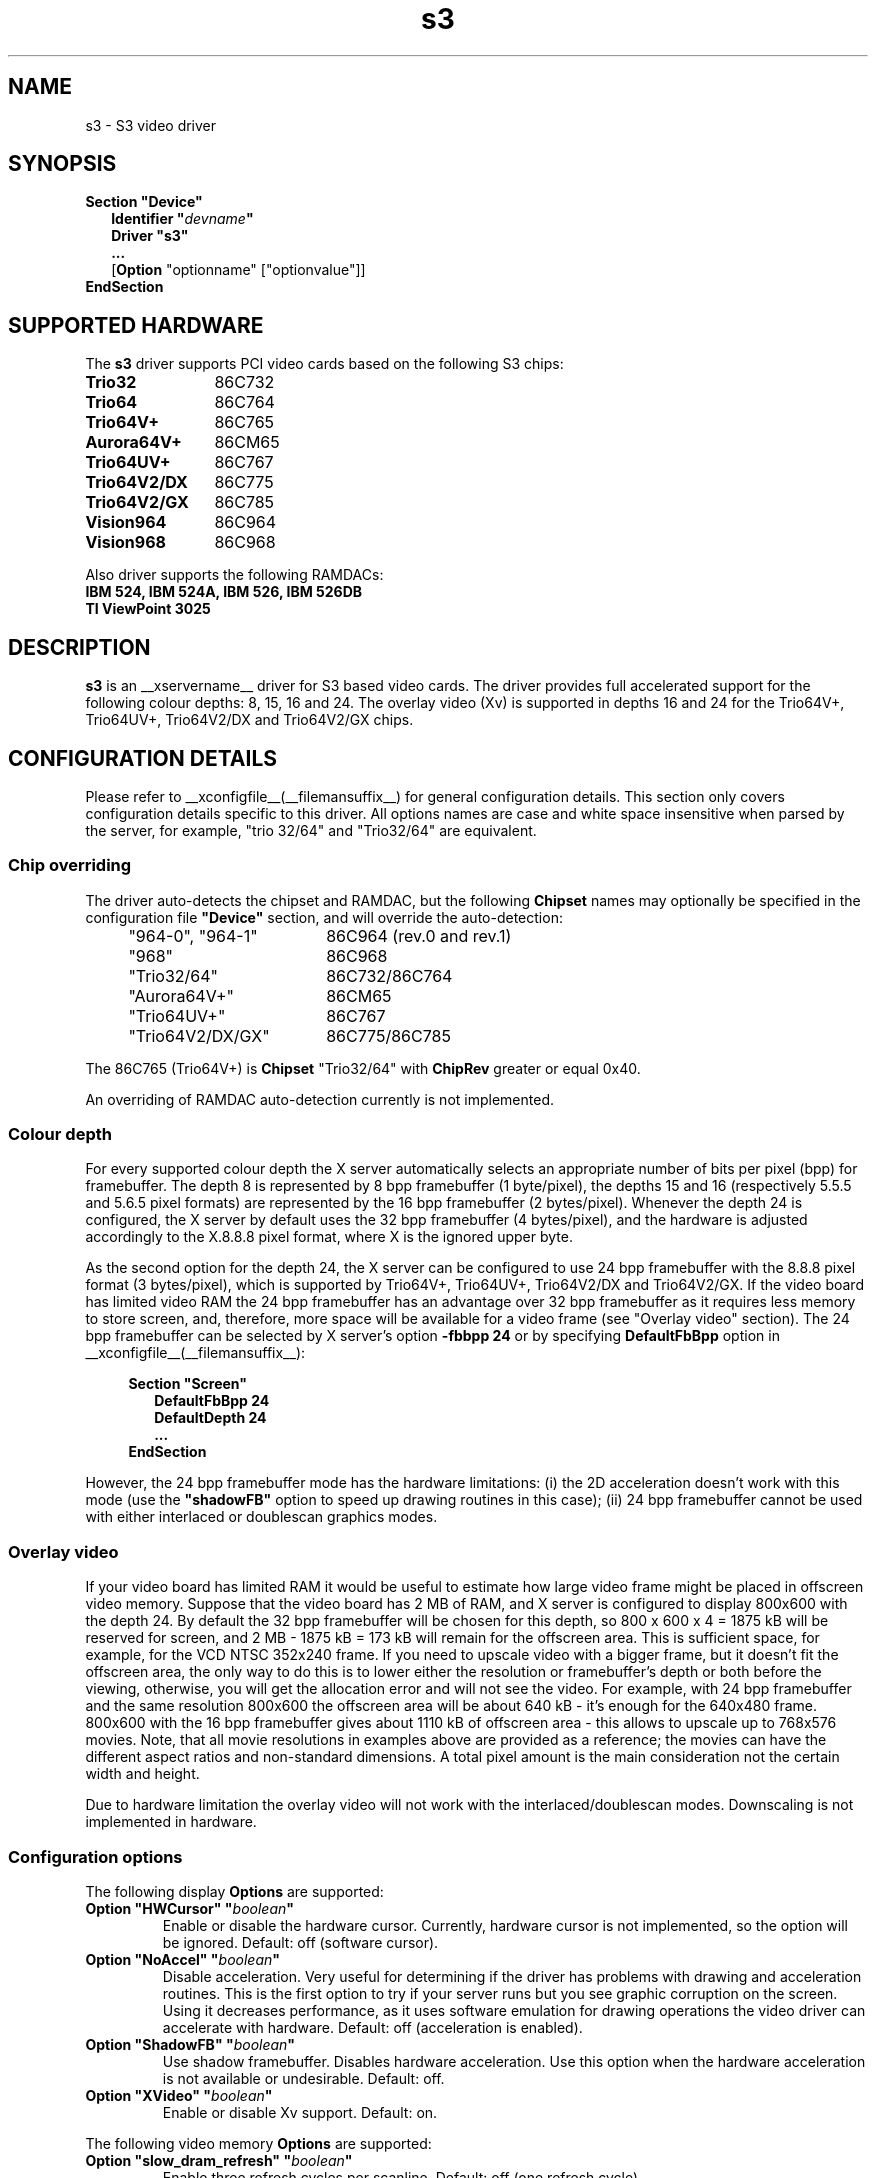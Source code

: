 .\" shorthand for double quote that works everywhere.
.ds q \N'34'
.TH s3 __drivermansuffix__ __vendorversion__
.SH NAME
s3 \- S3 video driver
.SH SYNOPSIS
.B Section \*qDevice\*q
.RS 2
.B Identifier \*q\fIdevname\fP\*q
.br
.B Driver \*qs3\*q
.br
.B ...
.br
[\fBOption\fP "optionname" ["optionvalue"]]
.RE
.B EndSection

.SH SUPPORTED HARDWARE
The
.B s3
driver supports PCI video cards based on the following S3 chips:
.TP 12
.B Trio32
86C732
.TP 12
.B Trio64
86C764
.TP 12
.B Trio64V+
86C765
.TP 12
.B Aurora64V+
86CM65
.TP 12
.B Trio64UV+
86C767
.TP 12
.B Trio64V2/DX
86C775
.TP 12
.B Trio64V2/GX
86C785
.TP 12
.B Vision964
86C964
.TP 12
.B Vision968
86C968

.PP
Also driver supports the following RAMDACs:
.TP 12
.B IBM 524, IBM 524A, IBM 526, IBM 526DB
.TP 12
.B TI ViewPoint 3025 

.SH DESCRIPTION
\fBs3\fP is an __xservername__ driver for S3 based video cards. The
driver provides full accelerated support for the following colour
depths: 8, 15, 16 and 24. The overlay video (Xv) is supported in
depths 16 and 24 for the Trio64V+, Trio64UV+, Trio64V2/DX and
Trio64V2/GX chips.

.SH CONFIGURATION DETAILS
Please refer to __xconfigfile__(__filemansuffix__) for general
configuration details.  This section only covers configuration details
specific to this driver. All options names are case and white space
insensitive when parsed by the server, for example, "trio 32/64" and
"Trio32/64" are equivalent.

.SS
Chip overriding
.PP
The driver auto-detects the chipset and RAMDAC, but the following
\fBChipset\fP names may optionally be specified in the configuration
file \fB\*qDevice\*q\fP section, and will override the auto-detection:

.PP
.RS 4
.TP 18
"964-0", "964-1"
86C964 (rev.0 and rev.1)
.TP 18
"968"
86C968
.TP 18
"Trio32/64"
86C732/86C764
.TP 18 
"Aurora64V+"
86CM65
.TP 18
"Trio64UV+"
86C767 
.TP 18
"Trio64V2/DX/GX"
86C775/86C785
.RE

.PP
The 86C765 (Trio64V+) is \fBChipset\fP "Trio32/64" with \fBChipRev\fP
greater or equal 0x40.

An overriding of RAMDAC auto-detection currently is not implemented.

.SS
Colour depth
.PP
For every supported colour depth the X server automatically selects an
appropriate number of bits per pixel (bpp) for framebuffer. The depth
8 is represented by 8 bpp framebuffer (1 byte/pixel), the depths 15
and 16 (respectively 5.5.5 and 5.6.5 pixel formats) are represented by
the 16 bpp framebuffer (2 bytes/pixel). Whenever the depth 24 is
configured, the X server by default uses the 32 bpp framebuffer (4
bytes/pixel), and the hardware is adjusted accordingly to the X.8.8.8
pixel format, where X is the ignored upper byte.

.PP
As the second option for the depth 24, the X server can be configured
to use 24 bpp framebuffer with the 8.8.8 pixel format (3 bytes/pixel),
which is supported by Trio64V+, Trio64UV+, Trio64V2/DX and
Trio64V2/GX. If the video board has limited video RAM the 24 bpp
framebuffer has an advantage over 32 bpp framebuffer as it requires
less memory to store screen, and, therefore, more space will be
available for a video frame (see "Overlay video" section).  The 24 bpp
framebuffer can be selected by X server's option \fB-fbbpp 24\fP or by
specifying \fBDefaultFbBpp\fP option in
__xconfigfile__(__filemansuffix__):

.RS 4
.B Section \*qScreen\*q
.RS 2
.B DefaultFbBpp 24
.br
.B DefaultDepth 24
.br
.B ...
.RE
.B EndSection
.RE

.PP
However, the 24 bpp framebuffer mode has the hardware limitations: (i)
the 2D acceleration doesn't work with this mode (use the
\fB\*qshadowFB\*q\fP option to speed up drawing routines in this
case); (ii) 24 bpp framebuffer cannot be used with either interlaced
or doublescan graphics modes.

.SS
Overlay video
.PP
If your video board has limited RAM it would be useful to estimate how
large video frame might be placed in offscreen video memory. Suppose
that the video board has 2 MB of RAM, and X server is configured to
display 800x600 with the depth 24. By default the 32 bpp framebuffer
will be chosen for this depth, so 800 x 600 x 4 = 1875 kB will be
reserved for screen, and 2 MB - 1875 kB = 173 kB will remain for the
offscreen area. This is sufficient space, for example, for the VCD
NTSC 352x240 frame. If you need to upscale video with a bigger frame,
but it doesn't fit the offscreen area, the only way to do this is to
lower either the resolution or framebuffer's depth or both before the
viewing, otherwise, you will get the allocation error and will not see
the video. For example, with 24 bpp framebuffer and the same
resolution 800x600 the offscreen area will be about 640 kB - it's
enough for the 640x480 frame. 800x600 with the 16 bpp framebuffer
gives about 1110 kB of offscreen area - this allows to upscale up to
768x576 movies. Note, that all movie resolutions in examples above are
provided as a reference; the movies can have the different aspect
ratios and non-standard dimensions. A total pixel amount is the main
consideration not the certain width and height.
.PP
Due to hardware limitation the overlay video will not work with the
interlaced/doublescan modes. Downscaling is not implemented in
hardware.

.SS
Configuration options
.PP
The following display
.B Options
are supported:
.TP
.BI "Option \*qHWCursor\*q \*q" boolean \*q
Enable or disable the hardware cursor. Currently, hardware cursor is
not implemented, so the option will be ignored. Default: off (software
cursor).
.TP
.BI "Option \*qNoAccel\*q \*q" boolean \*q
Disable acceleration. Very useful for determining if the driver has
problems with drawing and acceleration routines. This is the first
option to try if your server runs but you see graphic corruption on
the screen. Using it decreases performance, as it uses software
emulation for drawing operations the video driver can accelerate with
hardware. Default: off (acceleration is enabled).
.TP
.BI "Option \*qShadowFB\*q \*q" boolean \*q
Use shadow framebuffer. Disables hardware acceleration. Use this
option when the hardware acceleration is not available or
undesirable. Default: off.
.TP
.BI "Option \*qXVideo\*q \*q" boolean \*q
Enable or disable Xv support. Default: on.

.PP
The following video memory \fBOptions\fP are supported:
.TP
.BI "Option \*qslow_dram_refresh\*q \*q" boolean \*q
Enable three refresh cycles per scanline. Default: off (one refresh
cycle).
.TP
.BI "Option \*qslow_edodram\*q \*q" boolean \*q
Switch to 2-cycle EDO mode. Try this if you encounter pixel
corruption. Using this option will cause a decrease in
performance. Default: off (BIOS defaults).
.TP
.BI "Option \*qslow_dram\*q \*q" boolean \*q
For Trio and Aurora64V+ chips: increase -RAS Precharge Timing to 3.5
MCLK. Try this option if you encounter pixel errors. Default: off
(BIOS defaults).
.TP
.BI "Option \*qslow_vram\*q \*q" boolean \*q
For Vision964, Vision968 chips: increase -RAS Low Timing to 4.5
MCLK. Default: off (BIOS defaults).

.SH SEE ALSO
__xservername__(1), __xconfigfile__(__filemansuffix__), Xserver(1),
X(__miscmansuffix__)

.SH AUTHORS
Thomas Roell, Mark Vojkovich, Kevin E. Martin, Amancio Hasty, Jon
N. Tombs and others were the original authors of driver for XFree86
3.x. Ani Joshi reworked driver for XFree86 4.x. The further
modifications were made by the following contributors: Adam Jackson,
Alan Coopersmith, Dave Airlie, Andrew Radrianasulu, Paulo Cesar
Pereira de Andrade, Eric Anholt, Søren Sandmann Pedersen, Alex
Deucher, Evgeny M. Zubok, Daniel Stone and others.

.PP
The manual was written by Evgeny M. Zubok <evgeny.zubok@tochka.ru>
